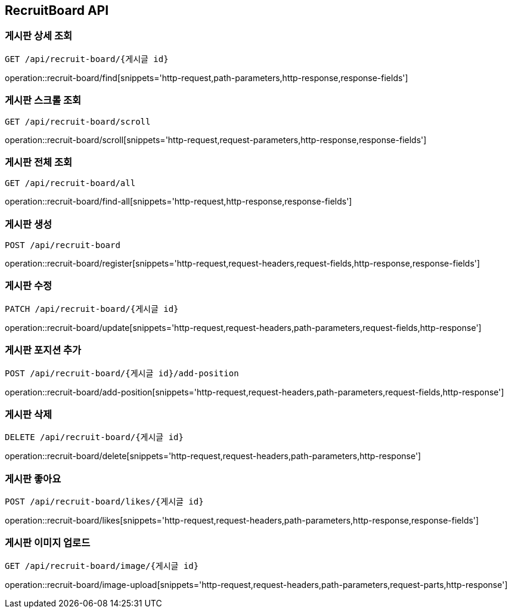 [[RecruitBoard-API]]
== RecruitBoard API

[[RecruitBoard-find]]
=== 게시판 상세 조회
`GET /api/recruit-board/{게시글 id}`

operation::recruit-board/find[snippets='http-request,path-parameters,http-response,response-fields']

[[RecruitBoard-scroll-all]]
=== 게시판 스크롤 조회
`GET /api/recruit-board/scroll`

operation::recruit-board/scroll[snippets='http-request,request-parameters,http-response,response-fields']

[[RecruitBoard-find-all]]
=== 게시판 전체 조회
`GET /api/recruit-board/all`

operation::recruit-board/find-all[snippets='http-request,http-response,response-fields']

[[RecruitBoard-register]]
=== 게시판 생성
`POST /api/recruit-board`

operation::recruit-board/register[snippets='http-request,request-headers,request-fields,http-response,response-fields']

[[RecruitBoard-update]]
=== 게시판 수정
`PATCH /api/recruit-board/{게시글 id}`

operation::recruit-board/update[snippets='http-request,request-headers,path-parameters,request-fields,http-response']

[[RecruitBoard-add-position]]
=== 게시판 포지션 추가
`POST /api/recruit-board/{게시글 id}/add-position`

operation::recruit-board/add-position[snippets='http-request,request-headers,path-parameters,request-fields,http-response']

[[RecruitBoard-delete]]
=== 게시판 삭제
`DELETE /api/recruit-board/{게시글 id}`

operation::recruit-board/delete[snippets='http-request,request-headers,path-parameters,http-response']

[[RecruitBoard-likes]]
=== 게시판 좋아요
`POST /api/recruit-board/likes/{게시글 id}`

operation::recruit-board/likes[snippets='http-request,request-headers,path-parameters,http-response,response-fields']

[[RecruitBoard-image-upload]]
=== 게시판 이미지 업로드
`GET /api/recruit-board/image/{게시글 id}`

operation::recruit-board/image-upload[snippets='http-request,request-headers,path-parameters,request-parts,http-response']